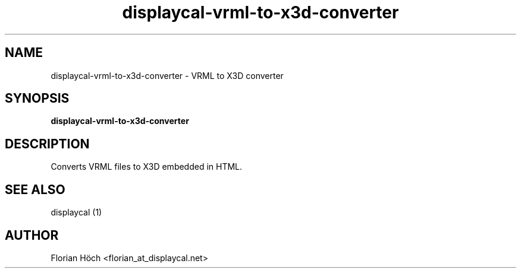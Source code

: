 .TH "displaycal-vrml-to-x3d-converter" "1" "12 Apr 2014" "" ""

.SH NAME
displaycal-vrml-to-x3d-converter \- VRML to X3D converter
.SH SYNOPSIS

\fBdisplaycal-vrml-to-x3d-converter\fR

.SH "DESCRIPTION"
.PP
Converts VRML files to X3D embedded in HTML.
.SH "SEE ALSO"
.PP
displaycal (1)
.SH "AUTHOR"
.PP
Florian Höch <florian_at_displaycal.net>